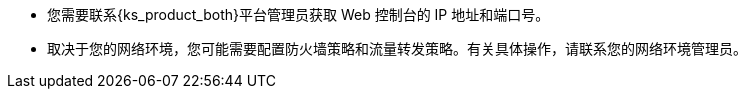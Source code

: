 // :ks_include_id: b7d4651227e646b1b025777d274f6c4a
* 您需要联系{ks_product_both}平台管理员获取 Web 控制台的 IP 地址和端口号。

* 取决于您的网络环境，您可能需要配置防火墙策略和流量转发策略。有关具体操作，请联系您的网络环境管理员。
